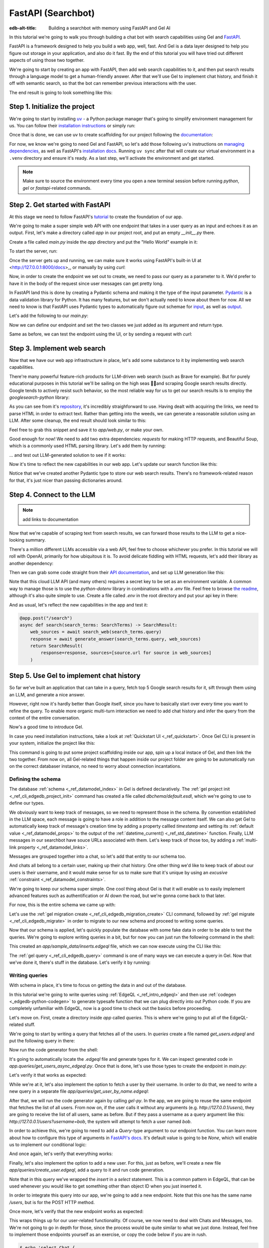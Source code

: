 .. _ref_guide_fastapi_gelai_searchbot:

=======
FastAPI (Searchbot)
=======

:edb-alt-title: Building a searchbot with memory using FastAPI and Gel AI

In this tutorial we're going to walk you through building a chat bot with search
capabilities using Gel and `FastAPI <https://fastapi.tiangolo.com/>`_.

FastAPI is a framework designed to help you build a web app, well, fast. And Gel
is a data layer designed to help you figure out storage in your application, and
also do it fast. By the end of this tutorial you will have tried out different
aspects of using those two together.

We're going to start by creating an app with FastAPI, then add web search
capabilities to it, and then put search results through a language model to get
a human-friendly answer. After that we'll use Gel to implement chat history, and
finish it off with semantic search, so that the bot can remember previous
interactions with the user.

The end result is going to look something like this:

.. image::
    /docs/tutorials/placeholder.png
    :alt: Placeholder
    :width: 100%

Step 1. Initialize the project
==============================

We're going to start by installing `uv <https://docs.astral.sh/uv/>`_ - a Python
package manager that's going to simplify environment management for us. You can
follow their `installation instructions
<https://docs.astral.sh/uv/getting-started/installation/>`_ or simply run:

.. code-block:: bash
    $ curl -LsSf https://astral.sh/uv/install.sh | sh

Once that is done, we can use uv to create scaffolding for our project following
the `documentation <https://docs.astral.sh/uv/guides/projects/>`_:

.. code-block:: bash
    $ uv init searchbot \
      && cd searchbot

For now, we know we're going to need Gel and FastAPI, so let's add those
following uv's instructions on `managing dependencies
<https://docs.astral.sh/uv/concepts/projects/dependencies/#optional-dependencies>`_,
as well as FastAPI's `installation docs
<https://fastapi.tiangolo.com/#installation>`_. Running ``uv sync`` after that
will create our virtual environment in a ``.venv`` directory and ensure it's
ready. As a last step, we'll activate the environment and get started.

.. code-block:: bash
    $ uv add "fastapi[standard]" \
      && uv add gel \
      && uv sync \
      && source .venv/bin/activate

.. note::
   Make sure to source the environment every time you open a new terminal
   session before running `python`, `gel` or `fastapi`-related commands.


Step 2. Get started with FastAPI
================================

At this stage we need to follow FastAPI's `tutorial
<https://fastapi.tiangolo.com/tutorial/>`_ to create the foundation of our app.

We're going to make a super simple web API with one endpoint that takes in a
user query as an input and echoes it as an output. First, let's make a directory
called `app` in our project root, and put an empty `__init__.py` there.

.. code-block:: bash
   $ mkdir app && touch app/__init__.py

Create a file called `main.py` inside the `app` directory and put the "Hello
World" example in it:

.. code-block:: python
    :caption: app/main.py

    from fastapi import FastAPI

    app = FastAPI()


    @app.get("/")
    async def root():
        return {"message": "Hello World"}

To start the server, run:

.. code-block:: bash
    $ fastapi dev app/main.py

Once the server gets up and running, we can make sure it works using FastAPI's
built-in UI at <http://127.0.0.1:8000/docs>_, or manually by using `curl`:

.. code-block:: bash
    $ curl -X 'GET' \
      'http://127.0.0.1:8000/' \
      -H 'accept: application/json'

    {"message":"Hello World"}

Now, in order to create the endpoint we set out to create, we need to pass our
query as a parameter to it. We'd prefer to have it in the body of the request
since user messages can get pretty long.

In FastAPI land this is done by creating a Pydantic schema and making it the
type of the input parameter. `Pydantic <https://docs.pydantic.dev/latest/>`_ is
a data validation library for Python. It has many features, but we don't
actually need to know about them for now. All we need to know is that FastAPI
uses Pydantic types to automatically figure out schemae for `input
<https://fastapi.tiangolo.com/tutorial/body/>`_, as well as `output
<https://fastapi.tiangolo.com/tutorial/response-model/>`_.

Let's add the following to our `main.py`:

.. code-block:: python
    :caption: app/main.py
    from pydantic import BaseModel


    class SearchTerms(BaseModel):
        query: str

    class SearchResult(BaseModel):
        response: str | None = None
        sources: list[str] | None = None

Now we can define our endpoint and set the two classes we just added as its
argument and return type.

.. code-block:: python
    @app.post("/search")
    async def search(search_terms: SearchTerms) -> SearchResult:
        return SearchResult(response=search_terms.query)

Same as before, we can test the endpoint using the UI, or by sending a request
with `curl`:

.. code-block:: bash
   $ curl -X 'POST' \
      'http://127.0.0.1:8000/search' \
      -H 'accept: application/json' \
      -H 'Content-Type: application/json' \
      -d '{
      "query": "string"
    }'

    {
      "response": "string",
      "sources": null
    }

Step 3. Implement web search
============================

Now that we have our web app infrastructure in place, let's add some substance
to it by implementing web search capabilities.

There're many powerful feature-rich products for LLM-driven web search (such as
Brave for example). But for purely educational purposes in this tutorial we'll
be sailing on the high seas 🏴‍☠️and scraping Google search results
directly. Google tends to actively resist such behavior, so the most reliable
way for us to get our search results is to employ the `googlesearch-python`
library:

.. code-block:: bash
    $ uv add googlesearch-python

As you can see from it's `repository
<https://github.com/Nv7-GitHub/googlesearch?tab=readme-ov-file#additional-options>`_,
it's incredibly straighforward to use. Having dealt with acquiring the links, we
need to parse HTML in order to extract text. Rather than getting into the weeds,
we can generate a reasonable solution using an LLM. After some cleanup, the end
result should look similar to this:

.. code-block:: python
    :caption: app/web.py

    import requests
    from bs4 import BeautifulSoup
    import time
    import re

    from googlesearch import search

    HEADERS = {
        "User-Agent": "Mozilla/5.0 (Windows NT 10.0; Win64; x64) AppleWebKit/537.36 (KHTML, like Gecko) Chrome/91.0.4472.124 Safari/537.36"
    }


    def extract_text_from_url(url: str) -> str:
        """
        Extract main text content from a webpage.
        """
        try:
            response = requests.get(url, headers=HEADERS, timeout=10)
            response.raise_for_status()

            soup = BeautifulSoup(response.text, "html.parser")

            # Remove script and style elements
            for element in soup(["script", "style", "header", "footer", "nav"]):
                element.decompose()

            # Get text and clean it up
            text = soup.get_text(separator=" ")
            # Remove extra whitespace
            text = re.sub(r"\s+", " ", text).strip()

            return text

        except Exception as e:
            print(f"Error extracting text from {url}: {e}")
            return ""


    def fetch_web_sources(query: str, limit: int = 5) -> list[tuple[str, str]]:
        """
        Perform search and extract text from results.
        Returns list of (url, text_content) tuples.
        """
        results = []
        urls = search(query, num_results=limit)

        for url in urls:
            text = extract_text_from_url(url)
            if text:  # Only include if we got some text
                results.append((url, text))
            # Be nice to servers
            time.sleep(1)

        return results

    if __name__ == "__main__":
        print(fetch_web_sources("gel database", limit=1)[0][0])

Feel free to grab this snippet and save it to `app/web.py`, or make your own.

Good enough for now! We need to add two extra dependencies: `requests` for
making HTTP requests, and Beautiful Soup, which is a commonly used HTML parsing
library. Let's add them by running:

.. code-block:: bash
    $ uv add beautifulsoup4 requests

... and test out LLM-generated solution to see if it works:

.. code-block:: bash
    $ python3 app/web.py

    https://www.geldata.com

Now it's time to reflect the new capabilities in our web app. Let's update our
search function like this:

.. code-block:: python
    :caption: app/main.py

    from .web import fetch_web_sources

    class WebSource(BaseModel):
        url: str | None = None
        text: str | None = None

    @app.post("/search")
    async def search(search_terms: SearchTerms) -> SearchResult:
        web_sources = await search_web(search_terms.query)
        return SearchResult(
            response=search_terms.query, sources=[source.url for source in web_sources]
        )


    async def search_web(query: str) -> list[WebSource]:
        web_sources = [
            WebSource(url=url, text=text) for url, text in fetch_web_sources(query, limit=1)
        ]
        return web_sources

Notice that we've created another Pydantic type to store our web search results.
There's no framework-related reason for that, it's just nicer than passing
dictionaries around.


Step 4. Connect to the LLM
==========================

.. note::
   add links to documentation

Now that we're capable of scraping text from search results, we can forward
those results to the LLM to get a nice-looking summary.

There's a million different LLMs accessible via a web API, feel free to choose
whichever you prefer. In this tutorial we will roll with OpenAI, primarily for
how ubiquitous it is. To avoid delicate fiddling with HTML requests, let's add
their library as another dependency:

.. code-block:: bash
    $ uv add openai

Then we can grab some code straight from their `API documentation
<https://platform.openai.com/docs/api-reference/chat/create>`_, and set up LLM
generation like this:

.. code-block:: python
    from openai import OpenAI
    from dotenv import load_dotenv()

    _ = load_dotenv()

    llm_client = OpenAI()

    async def generate_answer(
        query: str,
        web_sources: list[WebSource],
    ) -> str:
        system_prompt = (
            "You are a helpful assistant that answers user's questions"
            + " by finding relevant information in web search results."
        )

        prompt = f"User search query: {query}\n\nWeb search results:\n"

        for i, source in enumerate(web_sources):
            prompt += f"Result {i} (URL: {source.url}):\n"
            prompt += f"{source.text}\n\n"

        completion = llm_client.chat.completions.create(
            model="gpt-4o-mini",
            messages=[
                {
                    "role": "system",
                    "content": system_prompt,
                },
                {
                    "role": "user",
                    "content": prompt,
                },
            ],
        )

        llm_response = completion.choices[0].message.content
        return llm_response

Note that this cloud LLM API (and many others) requires a secret key to be set
as an environment variable. A common way to manage those is to use the
`python-dotenv` library in combinations with a `.env` file. Feel free to browse
`the readme
<https://github.com/theskumar/python-dotenv?tab=readme-ov-file#getting-started>`_,
although it's also quite simple to use. Create a file called `.env` in the root
directory and put your api key in there:

.. code-block:: bash
   :caption: .env
   OPENAI_API_KEY="sk-..."

And as usual, let's reflect the new capabilities in the app and test it:

.. code-block:: python

    @app.post("/search")
    async def search(search_terms: SearchTerms) -> SearchResult:
        web_sources = await search_web(search_terms.query)
        response = await generate_answer(search_terms.query, web_sources)
        return SearchResult(
            response=response, sources=[source.url for source in web_sources]
        )

.. code-block:: bash
   curl -X 'POST' \
      'http://127.0.0.1:8000/search' \
      -H 'accept: application/json' \
      -H 'Content-Type: application/json' \
      -d '{
      "query": "what is gel"
    }'

    {
      "response": "Gel is a next-generation database ... "
      "sources": [
        "https://www.geldata.com/"
      ]
    }

Step 5. Use Gel to implement chat history
=========================================

So far we've built an application that can take in a query, fetch top 5 Google
search results for it, sift through them using an LLM, and generate a nice
answer.

However, right now it's hardly better than Google itself, since you have to
basically start over every time you want to refine the query. To enable more
organic multi-turn interaction we need to add chat history and infer the query
from the context of the entire conversation.

Now's a good time to introduce Gel.

In case you need installation instructions, take a look at :ref:`Quickstart UI
<_ref_quickstart>`. Once Gel CLI is present in your system, initialize the
project like this:

.. code-block:: bash
    $ gel project init --non-interactive

This command is going to put some project scaffolding inside our app, spin up a
local instace of Gel, and then link the two together. From now on, all
Gel-related things that happen inside our project folder are going to be
automatically run on the correct databaser instance, no need to worry about
connection incantations.


Defining the schema
-------------------

The database :ref:`schema <_ref_datamodel_index>` in Gel is defined
declaratively. The :ref:`gel project init <_ref_cli_edgedb_project_init>`
command has created a file called `dbchema/default.esdl`, which we're going to
use to define our types.

We obviously want to keep track of messages, so we need to represent those in
the schema. By convention established in the LLM space, each message is going to
have a role in addition to the message content itself. We can also get Gel to
automatically keep track of message's creation time by adding a property callled
`timestamp` and setting its :ref:`default value <_ref_datamodel_props>` to the
output of the :ref:`datetime_current() <_ref_std_datetime>` function. Finally,
LLM messages in our searchbot have souce URLs associated with them. Let's keep
track of those too, by adding a :ref:`multi-link property
<_ref_datamodel_links>`.

.. code-block:: sdl
    type Message {
        role: str;
        body: str;
        timestamp: datetime {
            default := datetime_current();
        }
        multi sources: str;
    }

Messages are grouped together into a chat, so let's add that entity to our
schema too.

.. code-block:: sdl
    type Chat {
        multi messages: Message;
    }

And chats all belong to a certain user, making up their chat history. One other
thing we'd like to keep track of about our users is their username, and it would
make sense for us to make sure that it's unique by using an `excusive`
:ref:`constraint <_ref_datamodel_constraints>`.


.. code-block:: sdl
    type User {
        name: str {
            constraint exclusive;
        }
        multi chats: Chat;
    }

We're going to keep our schema super simple. One cool thing about Gel is that it
will enable us to easily implement advanced features such as authentification or
AI down the road, but we're gonna come back to that later.

For now, this is the entire schema we came up with:

.. code-block:: sdl
    module default {
        type Message {
            role: str;
            body: str;
            timestamp: datetime {
                default := datetime_current();
            }
            multi sources: str;
        }

        type Chat {
            multi messages: Message;
        }

        type User {
            name: str {
                constraint exclusive;
            }
            multi chats: Chat;
        }
    }

Let's use the :ref:`gel migration create <_ref_cli_edgedb_migration_create>` CLI
command, followed by :ref:`gel migrate <_ref_cli_edgedb_migrate>` in order to
migrate to our new schema and proceed to writing some queries.

.. code-block:: sdl
    $ gel migration create

.. code-block:: sdl
    $ gel migrate

Now that our schema is applied, let's quickly populate the database with some
fake data in order to be able to test the queries. We're going to explore
writing queries in a bit, but for now you can just run the following command in
the shell:

.. code-block:: bash
    $ mkdir app/sample_data && cat << 'EOF' > app/sample_data/inserts.edgeql
    # Create users first
    insert User {
        name := 'alice',
    };
    insert User {
        name := 'bob',
    };
    # Insert chat histories for Alice
    update User
    filter .name = 'alice'
    set {
        chats := {
            (insert Chat {
                messages := {
                    (insert Message {
                        role := 'user',
                        body := 'What are the main differences between GPT-3 and GPT-4?',
                        timestamp := <datetime>'2024-01-07T10:00:00Z',
                        sources := {'arxiv:2303.08774', 'openai.com/research/gpt-4'}
                    }),
                    (insert Message {
                        role := 'assistant',
                        body := 'The key differences include improved reasoning capabilities, better context understanding, and enhanced safety features...',
                        timestamp := <datetime>'2024-01-07T10:00:05Z',
                        sources := {'openai.com/blog/gpt-4-details', 'arxiv:2303.08774'}
                    })
                }
            }),
            (insert Chat {
                messages := {
                    (insert Message {
                        role := 'user',
                        body := 'Can you explain what policy gradient methods are in RL?',
                        timestamp := <datetime>'2024-01-08T14:30:00Z',
                        sources := {'Sutton-Barto-RL-Book-Ch13', 'arxiv:1904.12901'}
                    }),
                    (insert Message {
                        role := 'assistant',
                        body := 'Policy gradient methods are a class of reinforcement learning algorithms that directly optimize the policy...',
                        timestamp := <datetime>'2024-01-08T14:30:10Z',
                        sources := {'Sutton-Barto-RL-Book-Ch13', 'spinning-up.openai.com'}
                    })
                }
            })
        }
    };
    # Insert chat histories for Bob
    update User
    filter .name = 'bob'
    set {
        chats := {
            (insert Chat {
                messages := {
                    (insert Message {
                        role := 'user',
                        body := 'What are the pros and cons of different sharding strategies?',
                        timestamp := <datetime>'2024-01-05T16:15:00Z',
                        sources := {'martin-kleppmann-ddia-ch6', 'aws.amazon.com/sharding-patterns'}
                    }),
                    (insert Message {
                        role := 'assistant',
                        body := 'The main sharding strategies include range-based, hash-based, and directory-based sharding...',
                        timestamp := <datetime>'2024-01-05T16:15:08Z',
                        sources := {'martin-kleppmann-ddia-ch6', 'mongodb.com/docs/sharding'}
                    }),
                    (insert Message {
                        role := 'user',
                        body := 'Could you elaborate on hash-based sharding?',
                        timestamp := <datetime>'2024-01-05T16:16:00Z',
                        sources := {'mongodb.com/docs/sharding'}
                    })
                }
            })
        }
    };
    EOF

This created an `app/sample_data/inserts.edgeql` file, which we can now execute
using the CLI like this:

.. code-block:: bash
    $ gel query -f app/sample_data/inserts.edgeql

    {"id": "862de904-de39-11ef-9713-4fab09220c4a"}
    {"id": "862e400c-de39-11ef-9713-2f81f2b67013"}
    {"id": "862de904-de39-11ef-9713-4fab09220c4a"}
    {"id": "862e400c-de39-11ef-9713-2f81f2b67013"}

The :ref:`gel query <_ref_cli_edgedb_query>` command is one of many ways we can
execute a query in Gel. Now that we've done it, there's stuff in the database.
Let's verify it by running:

.. code-block:: bash
    $ gel query "select User { name };"

    {"name": "alice"}
    {"name": "bob"}

Writing queries
---------------

With schema in place, it's time to focus on getting the data in and out of the
database.

In this tutorial we're going to write queries using :ref:`EdgeQL
<_ref_intro_edgeql>` and then use :ref:`codegen <_edgedb-python-codegen>` to
generate typesafe function that we can plug directly into out Python code. If
you are completely unfamiliar with EdgeQL, now is a good time to check out the
basics before proceeding.

Let's move on. First, create a directory inside `app` called `queries`. This is
where we're going to put all of the EdgeQL-related stuff.

We're going to start by writing a query that fetches all of the users. In
`queries` create a file named `get_users.edgeql` and put the following query in
there:

.. code-block:: edgeql
    :caption: app/queries/get_users.edgeql

    select User { name };

Now run the code generator from the shell:

.. code-block:: bash
    $ gel-py

It's going to automatically locate the `.edgeql` file and generate types for it.
We can inspect generated code in `app.queries/get_users_async_edgeql.py`. Once
that is done, let's use those types to create the endpoint in `main.py`:

.. code-block:: python
    from edgedb import create_async_client
    from .queries.get_users_async_edgeql import get_users as get_users_query, GetUsersResult


    gel_client = create_async_client()

    @app.get("/users")
    async def get_users() -> list[GetUsersResult]:
        return await get_users_query(gel_client)

Let's verify it that works as expected:

.. code-block:: bash
    $ curl -X 'GET' \
    'http://127.0.0.1:8000/users' \
    -H 'accept: application/json'

    [
      {
        "id": "862de904-de39-11ef-9713-4fab09220c4a",
        "name": "alice"
      },
      {
        "id": "862e400c-de39-11ef-9713-2f81f2b67013",
        "name": "bob"
      }
    ]


While we're at it, let's also implement the option to fetch a user by their
username. In order to do that, we need to write a new query in a separate file
`app/queries/get_user_by_name.edgeql`:

.. code-block:: edgeql
    :caption: app/queries/get_users.edgeql

    select User { name }
    filter .name = <str>$name;

After that, we will run the code generator again by calling `gel-py`. In the
app, we are going to reuse the same endpoint that fetches the list of all users.
From now on, if the user calls it without any arguments (e.g.
`http://127.0.0.1/users`), they are going to receive the list of all users, same
as before. But if they pass a username as a query argument like this:
`http://127.0.0.1/users?username=bob`, the system will attempt to fetch a user
named `bob`.

In order to achieve this, we're going to need to add a `Query`-type argument to
our endpoint function. You can learn more about how to configure this type of
arguments in `FastAPI's docs
<https://fastapi.tiangolo.com/tutorial/query-params/>`_. It's default value is
going to be `None`, which will enable us to implement our conditional logic:

.. code-block:: python
    :caption: app/main.py

    from fastapi import Query, HTTPException
    from http import HTTPStatus
    from .queries.get_user_by_name_async_edgeql import (
        get_user_by_name as get_user_by_name_query,
        GetUserByNameResult,
    )


    @app.get("/users")
    async def get_users(
        username: str = Query(None),
    ) -> list[GetUsersResult] | GetUserByNameResult:
        """List all users or get a user by their username"""
        if username:
            user = await get_user_by_name_query(gel_client, name=username)
            if not user:
                raise HTTPException(
                    HTTPStatus.NOT_FOUND,
                    detail={"error": f"Error: user {username} does not exist."},
                )
            return user
        else:
            return await get_users_query(gel_client)


And once again, let's verify that everything works:

.. code-block:: bash
    $ curl -X 'GET' \
      'http://127.0.0.1:8000/users?username=alice' \
      -H 'accept: application/json'

    {
      "id": "862de904-de39-11ef-9713-4fab09220c4a",
      "name": "alice"
    }


Finally, let's also implement the option to add a new user. For this, just as
before, we'll create a new file `app/queries/create_user.edgeql`, add a query to
it and run code generation.

.. code-block:: edgeql
    select(
        insert User {
            name := <str>$username
        }
    ) {
        name
    }

Note that in this query we've wrapped the `insert` in a `select` statement. This
is a common pattern in EdgeQL, that can be used whenever you would like to get
something other than object ID when you just inserted it.

In order to integrate this query into our app, we're going to add a new
endpoint. Note that this one has the same name `/users`, but is for the POST
HTTP method.

.. code-block:: python
    from gel import ConstraintViolationError
    from .queries.create_user_async_edgeql import (
        create_user as create_user_query,
        CreateUserResult,
    )

    @app.post("/users", status_code=HTTPStatus.CREATED)
    async def post_user(username: str = Query()) -> CreateUserResult:
        try:
            return await create_user_query(gel_client, username=username)
        except ConstraintViolationError:
            raise HTTPException(
                status_code=HTTPStatus.BAD_REQUEST,
                detail={"error": f"Username '{username}' already exists."},
            )

Once more, let's verify that the new endpoint works as expected:

.. code-block:: bash
    $ curl -X 'POST' \
      'http://127.0.0.1:8000/users?username=charlie' \
      -H 'accept: application/json' \
      -d ''

    {
      "id": "20372a1a-ded5-11ef-9a08-b329b578c45c",
      "name": "charlie"
    }

This wraps things up for our user-related functionality. Of course, we now need
to deal with Chats and Messages, too. We're not going to go in depth for those,
since the process would be quite similar to what we just done. Instead, feel
free to implement those endpoints yourself as an exercise, or copy the code
below if you are in rush.

.. code-block:: bash

    $ echo 'select Chat {
        messages,
        user := .<chats[is User],
    } filter .user.name = <str>$username;' > app/queries/get_chats.edgeql && echo 'select Chat {
        messages,
        user := .<chats[is User],
    } filter .user.name = <str>$username and .id = <uuid>$chat_id;' > app/queries/get_chat_by_id.edgeql && echo 'with new_chat := (insert Chat)
    select (
        update User filter .name = <str>$username
        set {
            chats := assert_distinct(.chats union new_chat)
        }
    ) {
        new_chat_id := new_chat.id
    }' > app/queries/create_chat.edgeql && echo 'with
        user := (select User filter .name = <str>$username),
        chat := (
            select Chat filter .<chats[is User] = user and .id = <uuid>$chat_id
        )
    select Message {
        role,
        body,
        sources,
        chat := .<messages[is Chat]
    } filter .chat = chat;' > app/queries/get_messages.edgeql && echo 'with
        user := (select User filter .name = <str>$username),
    update Chat
    filter .id = <uuid>$chat_id and .<chats[is User] = user
    set {
        messages := assert_distinct(.messages union (
            insert Message {
                role := <str>$message_role,
                body := <str>$message_body,
                sources := array_unpack(<array<str>>$sources)
            }
        ))
    }' > app/queries/add_message.edgeql

.. code-block:: python
    :caption: app/main.py
    from .queries.get_chats_async_edgeql import get_chats as get_chats_query, GetChatsResult
    from .queries.get_chat_by_id_async_edgeql import (
        get_chat_by_id as get_chat_by_id_query,
        GetChatByIdResult,
    )
    from .queries.get_messages_async_edgeql import (
        get_messages as get_messages_query,
        GetMessagesResult,
    )
    from .queries.create_chat_async_edgeql import (
        create_chat as create_chat_query,
        CreateChatResult,
    )
    from .queries.add_message_async_edgeql import (
        add_message as add_message_query,
    )


    @app.get("/chats")
    async def get_chats(
        username: str = Query(), chat_id: str = Query(None)
    ) -> list[GetChatsResult] | GetChatByIdResult:
        """List user's chats or get a chat by username and id"""
        if chat_id:
            chat = await get_chat_by_id_query(
                gel_client, username=username, chat_id=chat_id
            )
            if not chat:
                raise HTTPException(
                    HTTPStatus.NOT_FOUND,
                    detail={"error": f"Chat {chat_id} for user {username} does not exist."},
                )
            return chat
        else:
            return await get_chats_query(gel_client, username=username)


    @app.post("/chats", status_code=HTTPStatus.CREATED)
    async def post_chat(username: str) -> CreateChatResult:
        return await create_chat_query(gel_client, username=username)


    @app.get("/messages")
    async def get_messages(
        username: str = Query(), chat_id: str = Query()
    ) -> list[GetMessagesResult]:
        """Fetch all messages from a chat"""
        return await get_messages_query(gel_client, username=username, chat_id=chat_id)


For the `post_messages` function we're going to do something a little bit
different though. Since this is now the primary way for the user to add their
queries to the system, it functionally superceeds the `/search` endpoint we made
before. To this end, this function is where we're going to handle saving
messages, retrieving chat history, invoking web search and generating the
answer.

.. code-block:: python
    @app.post("/messages", status_code=HTTPStatus.CREATED)
    async def post_messages(
        search_terms: SearchTerms,
        username: str = Query(),
        chat_id: str = Query(),
    ) -> SearchResult:
        chat_history = await get_messages_query(
            gel_client, username=username, chat_id=chat_id
        )

        _ = await add_message_query(
            gel_client,
            username=username,
            message_role="user",
            message_body=search_terms.query,
            sources=[],
            chat_id=chat_id,
        )

        search_query = search_terms.query
        web_sources = await search_web(search_query)

        search_result = await generate_answer(
            search_terms.query, chat_history, web_sources
        )

        _ = await add_message_query(
            gel_client,
            username=username,
            message_role="assistant",
            message_body=search_result.response,
            sources=search_result.sources,
            chat_id=chat_id,
        )

        return search_result


Let's not forget to modify the `generate_answer` function, so it can also be
history-aware.

.. code-block:: python
    async def generate_answer(
        query: str,
        chat_history: list[GetMessagesResult],
        web_sources: list[WebSource],
    ) -> SearchResult:
        system_prompt = (
            "You are a helpful assistant that answers user's questions"
            + " by finding relevant information in web search results."
        )

        prompt = f"User search query: {query}\n\nWeb search results:\n"

        for i, source in enumerate(web_sources):
            prompt += f"Result {i} (URL: {source.url}):\n"
            prompt += f"{source.text}\n\n"

        completion = llm_client.chat.completions.create(
            model="gpt-4o-mini",
            messages=[
                {
                    "role": "system",
                    "content": system_prompt,
                },
                {
                    "role": "user",
                    "content": prompt,
                },
            ],
        )

        llm_response = completion.choices[0].message.content
        search_result = SearchResult(
            response=llm_response, sources=[source.url for source in web_sources]
        )

        return search_result


Ok, this should be it for setting up the chat history. Let's test it. First, we
are going to start a new chat for our user:

.. code-block:: bash
    $ curl -X 'POST' \
      'http://127.0.0.1:8000/chats?username=charlie' \
      -H 'accept: application/json' \
      -d ''

    {
      "id": "20372a1a-ded5-11ef-9a08-b329b578c45c",
      "new_chat_id": "544ef3f2-ded8-11ef-ba16-f7f254b95e36"
    }


Next, let's add a couple messages and wait for the bot to respond:

.. code-block:: bash
    $ curl -X 'POST' \
      'http://127.0.0.1:8000/messages?username=charlie&chat_id=544ef3f2-ded8-11ef-ba16-f7f254b95e36' \
      -H 'accept: application/json' \
      -H 'Content-Type: application/json' \
      -d '{
      "query": "tell me about the best database in existence"
    }'

    {
      "response": "Let me tell you about MS SQL Server...",
      "sources": [
        "https://www.itta.net/en/blog/top-10-best-databases-to-use-in-2024/"
      ]
    }

    $ curl -X 'POST' \
      'http://127.0.0.1:8000/messages?username=charlie&chat_id=544ef3f2-ded8-11ef-ba16-f7f254b95e36' \
      -H 'accept: application/json' \
      -H 'Content-Type: application/json' \
      -d '{
      "query": "no i was talking about gel"
    }'

    {
      "response": "Gel is an innovative open-source database ... "
      "sources": [
        "https://divan.dev/posts/edgedb/"
      ]
    }

Finally, let's check that the messages we saw are in fact stored in the chat
history:

.. code-block:: bash
    $ curl -X 'GET' \
      'http://127.0.0.1:8000/messages?username=charlie&chat_id=544ef3f2-ded8-11ef-ba16-f7f254b95e36' \
      -H 'accept: application/json'

    [
      {
        "id": "7e0a0f1a-ded8-11ef-ba16-2344d9519bcf",
        "role": "user",
        "body": "tell me about the best database in existence",
        "sources": [],
        "chat": [
          {
            "id": "544ef3f2-ded8-11ef-ba16-f7f254b95e36"
          }
        ]
      },
      {
        "id": "8980413e-ded8-11ef-a67b-0bb26b4bb123",
        "role": "assistant",
        "body": "Let me tell you about MS SQL Server...",
        "sources": [
          "https://www.itta.net/en/blog/top-10-best-databases-to-use-in-2024/"
        ],
        "chat": [
          {
            "id": "544ef3f2-ded8-11ef-ba16-f7f254b95e36"
          }
        ]
      },
      {
        "id": "a7fa9f4c-ded8-11ef-a67b-8394596c51b4",
        "role": "user",
        "body": "no i was talking about edgedb",
        "sources": [],
        "chat": [
          {
            "id": "544ef3f2-ded8-11ef-ba16-f7f254b95e36"
          }
        ]
      },
      {
        "id": "ad60c43e-ded8-11ef-a67b-1fd15164d162",
        "role": "assistant",
        "body": "EdgeDB is an innovative open-source database ... "
        "sources": [
          "https://divan.dev/posts/edgedb/"
        ],
        "chat": [
          {
            "id": "544ef3f2-ded8-11ef-ba16-f7f254b95e36"
          }
        ]
      }
    ]


In reality this workflow would've been handled by the frontend, providing the
user with a nice inteface to interact with. But even without one we're built a
fully functional chatbot already!


Generating a Google search query
--------------------------------

Congratulations! We just got done implementing multi-turn conversations for our
search bot.

However, there's still one crucial piece missing. Right now we're
simply forwarding the users message straight to Google search. But what happens
if their message is a followup that cannot be used as a standalone search query?

Ideally what we should do is we should infer the search query from the entire
conversation, and use that to perform the search.

Let's implement an extra step in which the LLM is going to produce a query for
us based on the entire chat history. That way we can be sure we're progressively
working on our query rather than rewriting it from scratch every time.

This is what we need to do: every time the user submits a message, we need to
fetch the chat history, extract a search query from it using the LLM, and the
other steps are going to the the same as before. Let's make the follwing
modifications to the `main.py`:

.. code-block:: python
    :caption: app/main.py
    @app.post("/messages", status_code=HTTPStatus.CREATED)
    async def post_messages(
        search_terms: SearchTerms,
        username: str = Query(),
        chat_id: str = Query(),
    ) -> SearchResult:
        chat_history = await get_messages_query(
            gel_client, username=username, chat_id=chat_id
        )

        _ = await add_message_query(
            gel_client,
            username=username,
            message_role="user",
            message_body=search_terms.query,
            sources=[],
            chat_id=chat_id,
        )

        search_query = await generate_search_query(search_terms.query, chat_history)
        web_sources = await search_web(search_query)

        search_result = await generate_answer(
            search_terms.query, chat_history, web_sources
        )

        _ = await add_message_query(
            gel_client,
            username=username,
            message_role="assistant",
            message_body=search_result.response,
            sources=search_result.sources,
            chat_id=chat_id,
        )

        return search_result

    async def generate_search_query(
        query: str, message_history: list[GetMessagesResult]
    ) -> str:
        system_prompt = (
            "You are a helpful assistant."
            + " Your job is to summarize chat history into a standalone google search query."
            + " Only provide the query itself as your response."
        )

        formatted_history = "\n---\n".join(
            [
                f"{message.role}: {message.body} (sources: {message.sources})"
                for message in message_history
            ]
        )
        prompt = f"Chat history: {formatted_history}\n\nUser message: {query} \n\n"

        completion = llm_client.chat.completions.create(
            model="gpt-4o-mini",
            messages=[
                {
                    "role": "system",
                    "content": system_prompt,
                },
                {
                    "role": "user",
                    "content": prompt,
                },
            ],
        )

        llm_response = completion.choices[0].message.content
        return llm_response


Step 6. Use Gel's advanced features to create a RAG
====================================================

.. note::
   mention httpx-sse

At this point we have a decent search bot that can refine a search query over
multiple turns of a conversation.

It's time to add the final touch: we can make the bot remember previous similar
interactions with the user using retrieval-augmented generation (RAG).

To achieve this we need to implement similarity search across message history:
we're going to create a vector embedding for every message in the database using
a neural network. Every time we generate a Google search query, we're also going
to use it to search for similar messages in user's message history, and inject
the corresponding chat into the prompt. That way the search bot will be able to
quickly "remember" similar interactions with the user and use them to understand
what they are looking for.

Gel enables us to implement such a system with only minor modifications to the
schema.

We begin by enabling the `ai` extension by adding the following like on top of
the `dbschema/default.esdl`:

.. code-block:: sdl
    using extension ai;

... and do the migration:


.. code-block:: bash
    $ gel migration create
    $ gel migrate

Next, we need to configure the API key in Gel for whatever embedding provider
we're going to be using. As per documentation, let's open up the CLI by typing
`gel` and run the following command (assuming we're using OpenAI):

.. code-block:: edgeql
    searchbot:main> configure current database
    insert ext::ai::OpenAIProviderConfig {
      secret := 'sk-....',
    };

    OK: CONFIGURE DATABASE

In order to get Gel to automatically keep track of creating and updating message
embeddings, all we need to do is create a deferred index like this:

.. code-block:: sdl
    type Message {
        role: str;
        body: str;
        timestamp: datetime {
            default := datetime_current();
        }
        multi sources: str;

        deferred index ext::ai::index(embedding_model := 'text-embedding-3-small')
            on (.body);
    }

... and run a migration one more time.

And we're done! Gel is going to cook in the background for a while and generate
embedding vectors for our queries. To make sure nothing broke we can follow
Gel's AI documentation and take a look at instance logs:

.. code-block:: bash
    $ gel instance logs -I searchbot | grep api.openai.com

    INFO 50121 searchbot 2025-01-30T14:39:53.364 httpx: HTTP Request: POST https://api.openai.com/v1/embeddings "HTTP/1.1 200 OK"

It's time to create the second half of the similarity search - the search query.
The query needs to fetch `k` chats in which there're messages that are most
similar to our current message. This can be a little difficult to visualize in
your head, so here's the query itself:

.. code-block:: edgeql
    with
        user := (select User filter .name = <str>$username),
        chats := (select Chat filter .<chats[is User] = user)

    select chats {
        distance := min(
            ext::ai::search(
                .messages,
                <array<float32>>$embedding,
            ).distance,
        ),
        messages: {
            role, body, sources
        }
    }

    order by .distance
    limit <int64>$limit;

Let's place in in `app/queries/search_chats.edgeql`, run the codegen and modify
our `post_messages` endpoint to keep track of those similar chats.

.. code-block:: python
    from edgedb.ai import create_async_ai, AsyncEdgeDBAI
    from .queries.search_chats_async_edgeql import (
        search_chats as search_chats_query,
    )

    @app.post("/messages", status_code=HTTPStatus.CREATED)
    async def post_messages(
        search_terms: SearchTerms,
        username: str = Query(),
        chat_id: str = Query(),
    ) -> SearchResult:
        # 1. Fetch chat history
        chat_history = await get_messages_query(
            gel_client, username=username, chat_id=chat_id
        )

        # 2. Add incoming message to Gel
        _ = await add_message_query(
            gel_client,
            username=username,
            message_role="user",
            message_body=search_terms.query,
            sources=[],
            chat_id=chat_id,
        )

        # 3. Generate a query and perform googling
        search_query = await generate_search_query(search_terms.query, chat_history)
        web_sources = await search_web(search_query)

        # 4. Fetch similar chats
        db_ai: AsyncEdgeDBAI = await create_async_ai(gel_client, model="gpt-4o-mini")
        embedding = await db_ai.generate_embeddings(
            search_query, model="text-embedding-3-small"
        )
        similar_chats = await search_chats_query(
            gel_client, username=username, embedding=embedding, limit=1
        )

        # 5. Generate answer
        search_result = await generate_answer(
            search_terms.query, chat_history, web_sources, similar_chats
        )

        # 6. Add LLM response to Gel
        _ = await add_message_query(
            gel_client,
            username=username,
            message_role="assistant",
            message_body=search_result.response,
            sources=search_result.sources,
            chat_id=chat_id,
        )

        # 7. Send result back to the client
        return search_result

Finally, the answer generator needs to get updated one more time, since we need
to inject the additional messages into the prompt.

.. code-block:: python
    async def generate_answer(
        query: str,
        chat_history: list[GetMessagesResult],
        web_sources: list[WebSource],
        similar_chats: list[list[GetMessagesResult]],
    ) -> SearchResult:
        system_prompt = (
            "You are a helpful assistant that answers user's questions"
            + " by finding relevant information in web search results."
            + " You can reference previous conversation with the user that"
            + " are provided to you, if they are relevant, by explicitly referring"
            + " to them."
        )

        prompt = f"User search query: {query}\n\nWeb search results:\n"

        for i, source in enumerate(web_sources):
            prompt += f"Result {i} (URL: {source.url}):\n"
            prompt += f"{source.text}\n\n"

        prompt += "Similar chats with the same user:\n"

        for i, chat in enumerate(similar_chats):
            prompt += f"Chat {i}: \n"
            for message in chat.messages:
                prompt += f"{message.role}: {message.body} (sources: {message.sources})\n"

        completion = llm_client.chat.completions.create(
            model="gpt-4o-mini",
            messages=[
                {
                    "role": "system",
                    "content": system_prompt,
                },
                {
                    "role": "user",
                    "content": prompt,
                },
            ],
        )

        llm_response = completion.choices[0].message.content
        search_result = SearchResult(
            response=llm_response, sources=[source.url for source in web_sources]
        )

        return search_result


And one last time, let's check to make sure everything works:

.. code-block:: bash
    $ curl -X 'POST' \
      'http://127.0.0.1:8000/messages?username=charlie&chat_id=544ef3f2-ded8-11ef-ba16-f7f254b95e36' \
      -H 'accept: application/json' \
      -H 'Content-Type: application/json' \
      -d '{
      "query": "how do i write a simple query in it?"
    }'

    {
      "response": "To write a simple query in EdgeQL..."
      "sources": [
        "https://docs.edgedb.com/cli/edgedb_query"
      ]
    }


